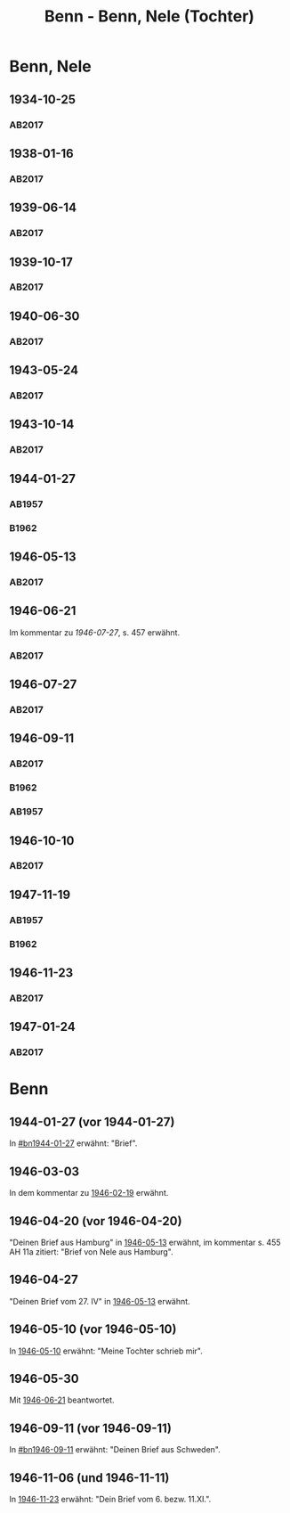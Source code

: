#+STARTUP: content
#+STARTUP: showall
# +STARTUP: showeverything
#+TITLE: Benn - Benn, Nele (Tochter)
# #+COLUMNS: %25ITEM %TAGS %PRIORITY %TODO

* Benn, Nele
:PROPERTIES:
:EMPF:     1
:FROM: Benn
:TO: Benn, Nele
:NAME_2: Sørensen-Benn, Nele
:NAME_3: Topsøe, Nele
:GEB:      1915
:TOD:      2012
:END:
** 1934-10-25
   :PROPERTIES:
   :CUSTOM_ID: bn1934-10-25
   :TRAD: AdK/Benn
   :ORT: [Berlin]
   :END:
*** AB2017
    :PROPERTIES:
    :NR:       75
    :S:        75-76
    :AUSL:     
    :FAKS:     
    :S_KOM:    423-24
    :VORL:     
    :END:
** 1938-01-16
   :PROPERTIES:
   :CUSTOM_ID: bn1938-01-16
   :TRAD: AdK/Benn
   :ORT: [Berlin]
   :END:
*** AB2017
    :PROPERTIES:
    :NR:       88
    :S:        91-94
    :AUSL:     
    :FAKS:     
    :S_KOM:    436-37
    :VORL:     
    :END:
** 1939-06-14
   :PROPERTIES:
   :CUSTOM_ID: bn1939-06-14
   :TRAD: AdK/Benn
   :ORT: [Berlin]
   :END:
*** AB2017
    :PROPERTIES:
    :NR:       92
    :S:        102-03
    :AUSL:     
    :FAKS:     
    :S_KOM:    441
    :VORL:     
    :END:

** 1939-10-17
   :PROPERTIES:
   :CUSTOM_ID: bn1939-10-17
   :TRAD: AdK/Benn
   :ORT: Berlin
   :END:
*** AB2017
    :PROPERTIES:
    :NR:       93
    :S:        103-04
    :AUSL:     
    :FAKS:     
    :S_KOM:    442
    :VORL:     
    :END:
** 1940-06-30
   :PROPERTIES:
   :CUSTOM_ID: bn1940-06-30
   :TRAD: AdK/Benn
   :ORT: [Berlin]
   :END:
*** AB2017
    :PROPERTIES:
    :NR:       94
    :S:        104-05
    :AUSL:     
    :FAKS:     
    :S_KOM:    442
    :VORL:     
    :END:
** 1943-05-24
   :PROPERTIES:
   :CUSTOM_ID: bn1943-05-24
   :TRAD: AdK/Benn
   :ORT: Berlin
   :END:
*** AB2017
    :PROPERTIES:
    :NR:       98
    :S:        108-09
    :AUSL:     
    :FAKS:     
    :S_KOM:    443-44
    :VORL:     
    :END:
** 1943-10-14
   :PROPERTIES:
   :CUSTOM_ID: bn1943-10-14
   :TRAD: AdK/Benn
   :ORT: Landsberg
   :END:
*** AB2017
    :PROPERTIES:
    :NR:       99
    :S:        109-10
    :AUSL:     
    :FAKS:     
    :S_KOM:    444
    :VORL:     
    :END:
** 1944-01-27
   :PROPERTIES:
   :CUSTOM_ID:       bn1944-01-27
   :END:
*** AB1957
:PROPERTIES:
:S:        93-94
:FAKS:     
:AUSL:
:S_KOM: 351
:END:      
*** B1962
    :PROPERTIES:
    :S:      
    :AUSL:     
    :FAKS:     
    :S_KOM:  
    :END:
** 1946-05-13
   :PROPERTIES:
   :CUSTOM_ID: bn1946-05-13
   :TRAD: AdK/Benn
   :ORT: [Berlin]
   :END:
*** AB2017
    :PROPERTIES:
    :NR:       112
    :S:        126
    :AUSL:     
    :FAKS:     
    :S_KOM:    455-56
    :VORL:     
    :END:
** 1946-06-21
   :PROPERTIES:
   :CUSTOM_ID: bn1946-06-21
   :TRAD: AdK/Benn
   :ORT: 
   :END:
Im kommentar zu [[*1946-07-27][1946-07-27]], s. 457 erwähnt.
*** AB2017
    :PROPERTIES:
    :NR:       
    :S:        457 (kommentar zu nr. 114)
    :AUSL:     auszug
    :FAKS:     
    :S_KOM:    
    :VORL:     
    :END:
** 1946-07-27
   :PROPERTIES:
   :CUSTOM_ID: bn1946-07-27
   :TRAD: AdK/Benn
   :ORT: [Berlin]
   :END:
*** AB2017
    :PROPERTIES:
    :NR:       114
    :S:        128-29
    :AUSL:     
    :FAKS:     
    :S_KOM:    457-58
    :VORL:     
    :END:
** 1946-09-11
   :PROPERTIES:
   :TRAD: u
   :CUSTOM_ID:       bn1946-09-11
   :END:
*** AB2017
    :PROPERTIES:
    :NR:       115
    :S:        129-30
    :AUSL:     
    :FAKS:     
    :S_KOM:    458-59
    :VORL:     www und AB1957
    :END:
*** B1962
    :PROPERTIES:
    :S:      
    :AUSL:     
    :FAKS:     
    :S_KOM:  
    :END:
*** AB1957
:PROPERTIES:
:S:        104-05
:FAKS:     
:AUSL:
:S_KOM: 
:END:      
** 1946-10-10
   :PROPERTIES:
   :CUSTOM_ID: bn1946-10-10
   :TRAD: AdK/Benn
   :ORT: 
   :END:
*** AB2017
    :PROPERTIES:
    :NR:       
    :S:        462 (kommentar zu nr. 118)
    :AUSL:     auszug
    :FAKS:     
    :S_KOM:    
    :VORL:     
    :END:
** 1947-11-19
   :PROPERTIES:
   :CUSTOM_ID:       bn1947-11-19
   :END:
*** AB1957
:PROPERTIES:
:S:        121-22
:FAKS:     
:AUSL:
:S_KOM: 356
:END:      
*** B1962
    :PROPERTIES:
    :S:      
    :AUSL:     
    :FAKS:     
    :S_KOM:  
    :END:
** 1946-11-23
   :PROPERTIES:
   :CUSTOM_ID: bn1946-11-23
   :TRAD: AdK/Benn
   :ORT: [Berlin]
   :END:
*** AB2017
    :PROPERTIES:
    :NR:       120
    :S:        135-37
    :AUSL:     
    :FAKS:     
    :S_KOM:    464
    :VORL:     
    :END:
** 1947-01-24
   :PROPERTIES:
   :CUSTOM_ID: bn1947-01-24
   :TRAD: AdK/Benn
   :ORT: Berlin
   :END:
*** AB2017
    :PROPERTIES:
    :NR:       123
    :S:        139-40
    :AUSL:     
    :FAKS:     
    :S_KOM:    465
    :VORL:     
    :END:
* Benn
:PROPERTIES:
:TO: Benn
:FROM: Benn, Nele
:END:
** 1944-01-27 (vor 1944-01-27)
   :PROPERTIES:
   :TRAD:     
   :END:
In [[#bn1944-01-27]] erwähnt: "Brief".
** 1946-03-03
   :PROPERTIES:
   :CUSTOM_ID: bnb1946-03-03
   :TRAD:     
   :END:
In dem kommentar zu [[file:wedemeyer_doris.org::#weded1946-02-19][1946-02-19]] erwähnt.
** 1946-04-20 (vor 1946-04-20)
   :PROPERTIES:
   :CUSTOM_ID: bnb1946-04-20
   :TRAD:     u
   :END:
"Deinen Brief aus Hamburg" in [[#bn1946-05-13][1946-05-13]] erwähnt, im kommentar s. 455
AH 11a zitiert: "Brief von Nele aus Hamburg".
** 1946-04-27
   :PROPERTIES:
   :CUSTOM_ID: bnb1946-04-27
   :TRAD:     u
   :END:
"Deinen Brief vom 27. IV" in [[#bn1946-05-13][1946-05-13]] erwähnt.
** 1946-05-10 (vor 1946-05-10)
   :PROPERTIES:
   :TRAD:     v
   :END:
In [[file:werckshagen.org::#wer1946-05-10][1946-05-10]] erwähnt: "Meine Tochter schrieb mir".
** 1946-05-30
   :PROPERTIES:
   :CUSTOM_ID: bnb1946-05-30
   :TRAD:     v
   :END:
Mit [[#bn1946-06-21][1946-06-21]] beantwortet.
** 1946-09-11 (vor 1946-09-11)
   :PROPERTIES:
   :TRAD:     
   :END:
In [[#bn1946-09-11]] erwähnt: "Deinen Brief aus Schweden".
** 1946-11-06 (und 1946-11-11)
   :PROPERTIES:
   :TRAD:     u
   :END:
In [[#bn1946-11-23][1946-11-23]] erwähnt: "Dein Brief vom 6. bezw. 11.XI.".
